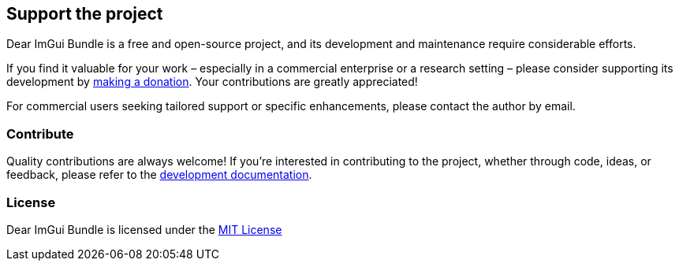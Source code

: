 [[support_project]]
== Support the project

Dear ImGui Bundle is a free and open-source project, and its development and maintenance require considerable efforts.

If you find it valuable for your work – especially in a commercial enterprise or a research setting – please consider supporting its development by link:{url-donate}[making a donation]. Your contributions are greatly appreciated!

For commercial users seeking tailored support or specific enhancements, please contact the author by email.

////
link:{url-donate}[image:https://raw.githubusercontent.com/pthom/imgui_bundle/main/bindings/imgui_bundle/doc/doc_images/btn_donate.gif[Donate to support the development of Dear ImGui Bundle]]
////

=== Contribute

Quality contributions are always welcome! If you're interested in contributing to the project, whether through code, ideas, or feedback, please refer to the link:https://pthom.github.io/imgui_bundle/devel_docs/index.html[development documentation].


=== License

Dear ImGui Bundle is licensed under the link:https://github.com/pthom/imgui_bundle/blob/main/LICENSE[MIT License]
